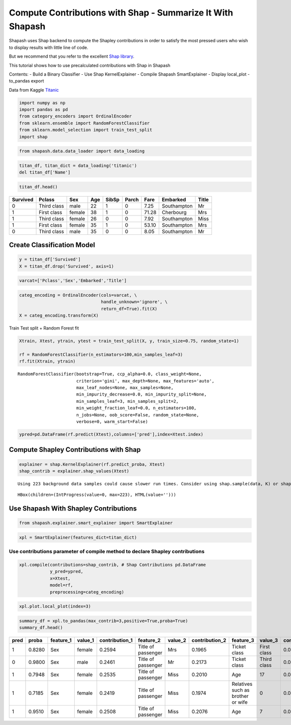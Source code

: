 Compute Contributions with Shap - Summarize It With Shapash
===========================================================

Shapash uses Shap backend to compute the Shapley contributions in order
to satisfy the most pressed users who wish to display results with
little line of code.

But we recommend that you refer to the excellent `Shap
library <https://github.com/slundberg/shap>`__.

This tutorial shows how to use precalculated contributions with Shap in
Shapash

Contents: - Build a Binary Classifier - Use Shap KernelExplainer -
Compile Shapash SmartExplainer - Display local_plot - to_pandas export

Data from Kaggle `Titanic <https://www.kaggle.com/c/titanic>`__

.. code:: ipython3

    import numpy as np
    import pandas as pd
    from category_encoders import OrdinalEncoder
    from sklearn.ensemble import RandomForestClassifier
    from sklearn.model_selection import train_test_split
    import shap

.. code:: ipython3

    from shapash.data.data_loader import data_loading

.. code:: ipython3

    titan_df, titan_dict = data_loading('titanic')
    del titan_df['Name']

.. code:: ipython3

    titan_df.head()




.. table::

    +--------+-----------+------+---+-----+-----+-----+-----------+-----+
    |Survived|  Pclass   | Sex  |Age|SibSp|Parch|Fare | Embarked  |Title|
    +========+===========+======+===+=====+=====+=====+===========+=====+
    |       0|Third class|male  | 22|    1|    0| 7.25|Southampton|Mr   |
    +--------+-----------+------+---+-----+-----+-----+-----------+-----+
    |       1|First class|female| 38|    1|    0|71.28|Cherbourg  |Mrs  |
    +--------+-----------+------+---+-----+-----+-----+-----------+-----+
    |       1|Third class|female| 26|    0|    0| 7.92|Southampton|Miss |
    +--------+-----------+------+---+-----+-----+-----+-----------+-----+
    |       1|First class|female| 35|    1|    0|53.10|Southampton|Mrs  |
    +--------+-----------+------+---+-----+-----+-----+-----------+-----+
    |       0|Third class|male  | 35|    0|    0| 8.05|Southampton|Mr   |
    +--------+-----------+------+---+-----+-----+-----+-----------+-----+


Create Classification Model
---------------------------

.. code:: ipython3

    y = titan_df['Survived']
    X = titan_df.drop('Survived', axis=1)

.. code:: ipython3

    varcat=['Pclass','Sex','Embarked','Title']

.. code:: ipython3

    categ_encoding = OrdinalEncoder(cols=varcat, \
                                    handle_unknown='ignore', \
                                    return_df=True).fit(X)
    X = categ_encoding.transform(X)

Train Test split + Random Forest fit

.. code:: ipython3

    Xtrain, Xtest, ytrain, ytest = train_test_split(X, y, train_size=0.75, random_state=1)
    
    rf = RandomForestClassifier(n_estimators=100,min_samples_leaf=3)
    rf.fit(Xtrain, ytrain)




.. parsed-literal::

    RandomForestClassifier(bootstrap=True, ccp_alpha=0.0, class_weight=None,
                           criterion='gini', max_depth=None, max_features='auto',
                           max_leaf_nodes=None, max_samples=None,
                           min_impurity_decrease=0.0, min_impurity_split=None,
                           min_samples_leaf=3, min_samples_split=2,
                           min_weight_fraction_leaf=0.0, n_estimators=100,
                           n_jobs=None, oob_score=False, random_state=None,
                           verbose=0, warm_start=False)



.. code:: ipython3

    ypred=pd.DataFrame(rf.predict(Xtest),columns=['pred'],index=Xtest.index)

Compute Shapley Contributions with Shap
---------------------------------------

.. code:: ipython3

    explainer = shap.KernelExplainer(rf.predict_proba, Xtest)
    shap_contrib = explainer.shap_values(Xtest)


.. parsed-literal::

    Using 223 background data samples could cause slower run times. Consider using shap.sample(data, K) or shap.kmeans(data, K) to summarize the background as K samples.



.. parsed-literal::

    HBox(children=(IntProgress(value=0, max=223), HTML(value='')))


.. parsed-literal::

    


Use Shapash With Shapley Contributions
--------------------------------------

.. code:: ipython3

    from shapash.explainer.smart_explainer import SmartExplainer

.. code:: ipython3

    xpl = SmartExplainer(features_dict=titan_dict)

Use contributions parameter of compile method to declare Shapley contributions
~~~~~~~~~~~~~~~~~~~~~~~~~~~~~~~~~~~~~~~~~~~~~~~~~~~~~~~~~~~~~~~~~~~~~~~~~~~~~~

.. code:: ipython3

    xpl.compile(contributions=shap_contrib, # Shap Contributions pd.DataFrame
                y_pred=ypred,
                x=Xtest,
                model=rf,
                preprocessing=categ_encoding)

.. code:: ipython3

    xpl.plot.local_plot(index=3)



.. image:: tuto-expl01-Shapash-Viz-using-Shap-contributions_files/tuto-expl01-Shapash-Viz-using-Shap-contributions_19_0.png


.. code:: ipython3

    summary_df = xpl.to_pandas(max_contrib=3,positive=True,proba=True)
    summary_df.head()





.. table::

    +----+------+---------+-------+--------------+------------------+-------+--------------+---------------------------------+-----------+--------------+
    |pred|proba |feature_1|value_1|contribution_1|    feature_2     |value_2|contribution_2|            feature_3            |  value_3  |contribution_3|
    +====+======+=========+=======+==============+==================+=======+==============+=================================+===========+==============+
    |   1|0.8280|Sex      |female |        0.2594|Title of passenger|Mrs    |        0.1965|Ticket class                     |First class|       0.08635|
    +----+------+---------+-------+--------------+------------------+-------+--------------+---------------------------------+-----------+--------------+
    |   0|0.9800|Sex      |male   |        0.2461|Title of passenger|Mr     |        0.2173|Ticket class                     |Third class|       0.08621|
    +----+------+---------+-------+--------------+------------------+-------+--------------+---------------------------------+-----------+--------------+
    |   1|0.7948|Sex      |female |        0.2535|Title of passenger|Miss   |        0.2010|Age                              |         17|       0.08298|
    +----+------+---------+-------+--------------+------------------+-------+--------------+---------------------------------+-----------+--------------+
    |   1|0.7185|Sex      |female |        0.2419|Title of passenger|Miss   |        0.1974|Relatives such as brother or wife|          0|       0.04138|
    +----+------+---------+-------+--------------+------------------+-------+--------------+---------------------------------+-----------+--------------+
    |   1|0.9510|Sex      |female |        0.2508|Title of passenger|Miss   |        0.2076|Age                              |          7|       0.08026|
    +----+------+---------+-------+--------------+------------------+-------+--------------+---------------------------------+-----------+--------------+



